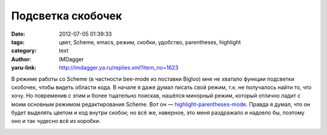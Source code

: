 Подсветка скобочек
==================
:date: 2012-07-05 01:39:33
:tags: цвет, Scheme, emacs, режим, скобки, удобство, parentheses, highlight
:category: text
:author: IMDagger
:yaru-link: http://imdagger.ya.ru/replies.xml?item_no=1623

В режиме работы со Scheme (в частности bee-mode из поставки Bigloo)
мне не хватало функции подсветки скобочек, чтобы видеть области кода. В
начале я даже думал писать свой режим, т.к. не получалось найти то, что
хочу. Но повременив с этим и более тщательно поискав, нашёлся минорный
режим, который отлично ладит с моим основным режимом редактирования
Scheme. Вот он —
`highlight-parentheses-mode <http://www.emacswiki.org/HighlightParentheses>`__.
Правда я думал, что он будет выделять цветом и код внутри скобок; но всё
же, наверное, это меня раздражало и надоело бы, поэтому оно и так
чудесно всё из коробки.

.. class:: text-center

|image0|

.. |image0| image:: http://img-fotki.yandex.ru/get/5210/22199227.a/0_7786c_9aadda4f_M
   :target: http://fotki.yandex.ru/users/imdagger/view/489580/
